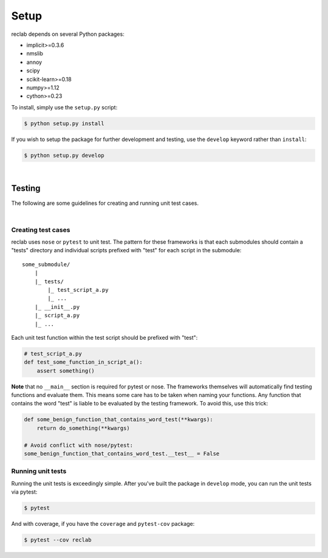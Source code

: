.. Auto-generated by Bear v0.1.9

.. _setup:

=====
Setup
=====

reclab depends on several Python packages:

* implicit>=0.3.6
* nmslib
* annoy
* scipy
* scikit-learn>=0.18
* numpy>=1.12
* cython>=0.23

To install, simply use the ``setup.py`` script:

.. code-block:: bash

    $ python setup.py install

If you wish to setup the package for further development and testing, use the
``develop`` keyword rather than ``install``:

.. code-block:: bash

    $ python setup.py develop

|

.. _testing:

Testing
-------

The following are some guidelines for creating and running unit test cases.

|

Creating test cases
~~~~~~~~~~~~~~~~~~~

reclab uses ``nose`` or ``pytest`` to unit test. The pattern for these frameworks
is that each submodules should contain a "tests" directory and individual scripts prefixed with
"test" for each script in the submodule::


    some_submodule/
        |
        |_ tests/
            |_ test_script_a.py
            |_ ...
        |_ __init__.py
        |_ script_a.py
        |_ ...


Each unit test function within the test script should be prefixed with "test":

.. code-block:: python

    # test_script_a.py
    def test_some_function_in_script_a():
        assert something()

**Note** that no ``__main__`` section is required for pytest or nose. The frameworks
themselves will automatically find testing functions and evaluate them. This means some
care has to be taken when naming your functions. Any function that contains the word "test"
is liable to be evaluated by the testing framework. To avoid this, use this trick:

.. code-block:: python

    def some_benign_function_that_contains_word_test(**kwargs):
        return do_something(**kwargs)

    # Avoid conflict with nose/pytest:
    some_benign_function_that_contains_word_test.__test__ = False

Running unit tests
~~~~~~~~~~~~~~~~~~

Running the unit tests is exceedingly simple.
After you've built the package in ``develop`` mode, you can run the unit tests via pytest:

.. code-block:: bash

    $ pytest

And with coverage, if you have the ``coverage`` and ``pytest-cov`` package:

.. code-block:: bash

    $ pytest --cov reclab
